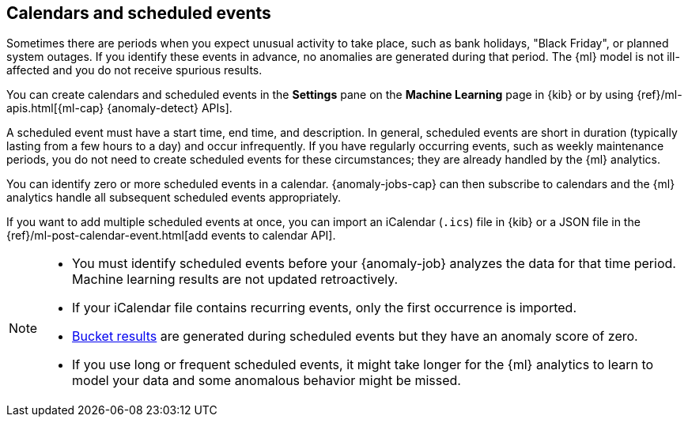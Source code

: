 [role="xpack"]
[[ml-calendars]]
== Calendars and scheduled events

Sometimes there are periods when you expect unusual activity to take place,
such as bank holidays, "Black Friday", or planned system outages. If you
identify these events in advance, no anomalies are generated during that period.
The {ml} model is not ill-affected and you do not receive spurious results.

You can create calendars and scheduled events in the **Settings** pane on the
**Machine Learning** page in {kib} or by using
{ref}/ml-apis.html[{ml-cap} {anomaly-detect} APIs].

A scheduled event must have a start time, end time, and description. In general,
scheduled events are short in duration (typically lasting from a few hours to a
day) and occur infrequently. If you have regularly occurring events, such as
weekly maintenance periods, you do not need to create scheduled events for these
circumstances; they are already handled by the {ml} analytics.

You can identify zero or more scheduled events in a calendar. {anomaly-jobs-cap}
can then subscribe to calendars and the {ml} analytics handle all subsequent
scheduled events appropriately.

If you want to add multiple scheduled events at once, you can import an
iCalendar (`.ics`) file in {kib} or a JSON file in the
{ref}/ml-post-calendar-event.html[add events to calendar API].

[NOTE]
--

* You must identify scheduled events before your {anomaly-job} analyzes the data
for that time period. Machine learning results are not updated retroactively.
* If your iCalendar file contains recurring events, only the first occurrence is
imported.
* <<ml-bucket-results,Bucket results>> are generated during scheduled events but
they have an anomaly score of zero.
* If you use long or frequent scheduled events, it might take longer for the
{ml} analytics to learn to model your data and some anomalous behavior might be
missed.

--

